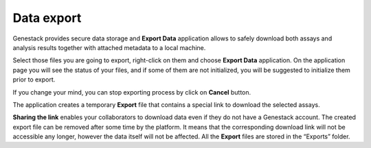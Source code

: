 .. _data-export-label:

Data export
-----------

Genestack provides secure data storage and **Export Data** application
allows to safely download both assays and analysis results together with
attached metadata to a local machine.

Select those files you are going to export, right-click on them and choose
**Export Data** application. On the application page you will see the status of
your files, and if some of them are not initialized, you will be suggested to
initialize them prior to export.

.. image:: images/export1.png
   :align: center

If you change your mind, you can stop exporting process by click on **Cancel**
button.

.. image:: images/export2.png
   :align: center

The application creates a temporary **Export** file that contains a special link to download
the selected assays.

.. image:: images/export3.png
   :align: center

**Sharing the link** enables your collaborators to download data even if they
do not have a Genestack account. The created export file can be removed after some time by the platform.
It means that the corresponding download link will not be accessible any longer, however the
data itself will not be affected. All the **Export** files are stored in the
“Exports” folder.